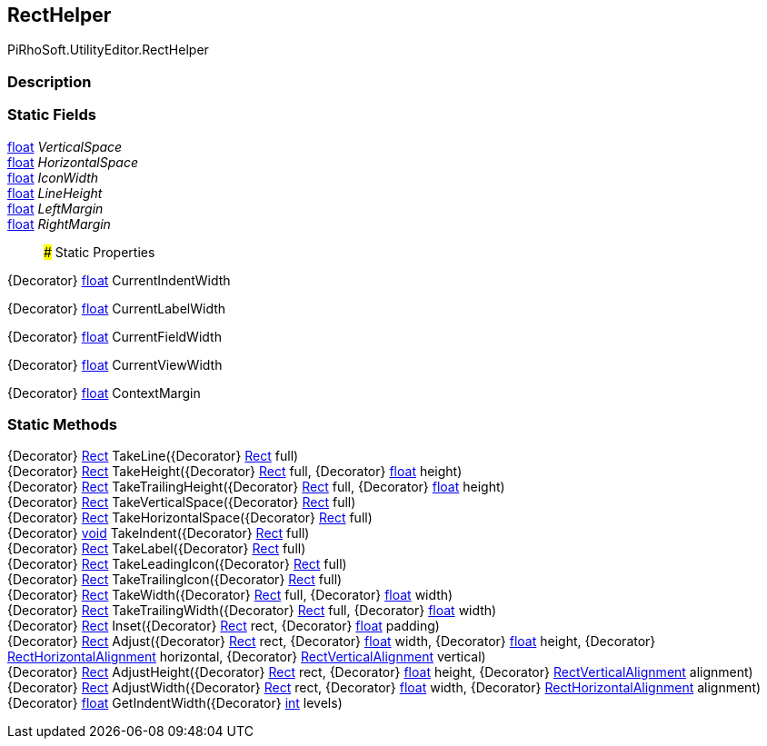 [#editor/rect-helper]

## RectHelper

PiRhoSoft.UtilityEditor.RectHelper

### Description

### Static Fields

https://docs.microsoft.com/en-us/dotnet/api/System.Single[float^] _VerticalSpace_::

https://docs.microsoft.com/en-us/dotnet/api/System.Single[float^] _HorizontalSpace_::

https://docs.microsoft.com/en-us/dotnet/api/System.Single[float^] _IconWidth_::

https://docs.microsoft.com/en-us/dotnet/api/System.Single[float^] _LineHeight_::

https://docs.microsoft.com/en-us/dotnet/api/System.Single[float^] _LeftMargin_::

https://docs.microsoft.com/en-us/dotnet/api/System.Single[float^] _RightMargin_::

### Static Properties

{Decorator} https://docs.microsoft.com/en-us/dotnet/api/System.Single[float^] CurrentIndentWidth

{Decorator} https://docs.microsoft.com/en-us/dotnet/api/System.Single[float^] CurrentLabelWidth

{Decorator} https://docs.microsoft.com/en-us/dotnet/api/System.Single[float^] CurrentFieldWidth

{Decorator} https://docs.microsoft.com/en-us/dotnet/api/System.Single[float^] CurrentViewWidth

{Decorator} https://docs.microsoft.com/en-us/dotnet/api/System.Single[float^] ContextMargin

### Static Methods

{Decorator} https://docs.unity3d.com/ScriptReference/Rect.html[Rect^] TakeLine({Decorator} https://docs.unity3d.com/ScriptReference/Rect.html[Rect^] full)::

{Decorator} https://docs.unity3d.com/ScriptReference/Rect.html[Rect^] TakeHeight({Decorator} https://docs.unity3d.com/ScriptReference/Rect.html[Rect^] full, {Decorator} https://docs.microsoft.com/en-us/dotnet/api/System.Single[float^] height)::

{Decorator} https://docs.unity3d.com/ScriptReference/Rect.html[Rect^] TakeTrailingHeight({Decorator} https://docs.unity3d.com/ScriptReference/Rect.html[Rect^] full, {Decorator} https://docs.microsoft.com/en-us/dotnet/api/System.Single[float^] height)::

{Decorator} https://docs.unity3d.com/ScriptReference/Rect.html[Rect^] TakeVerticalSpace({Decorator} https://docs.unity3d.com/ScriptReference/Rect.html[Rect^] full)::

{Decorator} https://docs.unity3d.com/ScriptReference/Rect.html[Rect^] TakeHorizontalSpace({Decorator} https://docs.unity3d.com/ScriptReference/Rect.html[Rect^] full)::

{Decorator} https://docs.microsoft.com/en-us/dotnet/api/System.Void[void^] TakeIndent({Decorator} https://docs.unity3d.com/ScriptReference/Rect.html[Rect^] full)::

{Decorator} https://docs.unity3d.com/ScriptReference/Rect.html[Rect^] TakeLabel({Decorator} https://docs.unity3d.com/ScriptReference/Rect.html[Rect^] full)::

{Decorator} https://docs.unity3d.com/ScriptReference/Rect.html[Rect^] TakeLeadingIcon({Decorator} https://docs.unity3d.com/ScriptReference/Rect.html[Rect^] full)::

{Decorator} https://docs.unity3d.com/ScriptReference/Rect.html[Rect^] TakeTrailingIcon({Decorator} https://docs.unity3d.com/ScriptReference/Rect.html[Rect^] full)::

{Decorator} https://docs.unity3d.com/ScriptReference/Rect.html[Rect^] TakeWidth({Decorator} https://docs.unity3d.com/ScriptReference/Rect.html[Rect^] full, {Decorator} https://docs.microsoft.com/en-us/dotnet/api/System.Single[float^] width)::

{Decorator} https://docs.unity3d.com/ScriptReference/Rect.html[Rect^] TakeTrailingWidth({Decorator} https://docs.unity3d.com/ScriptReference/Rect.html[Rect^] full, {Decorator} https://docs.microsoft.com/en-us/dotnet/api/System.Single[float^] width)::

{Decorator} https://docs.unity3d.com/ScriptReference/Rect.html[Rect^] Inset({Decorator} https://docs.unity3d.com/ScriptReference/Rect.html[Rect^] rect, {Decorator} https://docs.microsoft.com/en-us/dotnet/api/System.Single[float^] padding)::

{Decorator} https://docs.unity3d.com/ScriptReference/Rect.html[Rect^] Adjust({Decorator} https://docs.unity3d.com/ScriptReference/Rect.html[Rect^] rect, {Decorator} https://docs.microsoft.com/en-us/dotnet/api/System.Single[float^] width, {Decorator} https://docs.microsoft.com/en-us/dotnet/api/System.Single[float^] height, {Decorator} <<editor/rect-horizontal-alignment,RectHorizontalAlignment>> horizontal, {Decorator} <<editor/rect-vertical-alignment,RectVerticalAlignment>> vertical)::

{Decorator} https://docs.unity3d.com/ScriptReference/Rect.html[Rect^] AdjustHeight({Decorator} https://docs.unity3d.com/ScriptReference/Rect.html[Rect^] rect, {Decorator} https://docs.microsoft.com/en-us/dotnet/api/System.Single[float^] height, {Decorator} <<editor/rect-vertical-alignment,RectVerticalAlignment>> alignment)::

{Decorator} https://docs.unity3d.com/ScriptReference/Rect.html[Rect^] AdjustWidth({Decorator} https://docs.unity3d.com/ScriptReference/Rect.html[Rect^] rect, {Decorator} https://docs.microsoft.com/en-us/dotnet/api/System.Single[float^] width, {Decorator} <<editor/rect-horizontal-alignment,RectHorizontalAlignment>> alignment)::

{Decorator} https://docs.microsoft.com/en-us/dotnet/api/System.Single[float^] GetIndentWidth({Decorator} https://docs.microsoft.com/en-us/dotnet/api/System.Int32[int^] levels)::